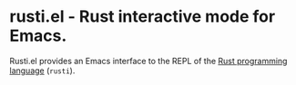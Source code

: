 # -*- mode:org; mode:auto-fill; fill-column:80; coding:utf-8; -*-
* rusti.el - Rust interactive mode for Emacs.
Rusti.el provides an Emacs interface to the REPL of the [[http://www.rust-lang.org/][Rust programming
language]] (=rusti=).

